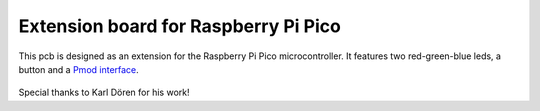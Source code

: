 Extension board for Raspberry Pi Pico
=====================================


This pcb is designed as an extension for the Raspberry Pi Pico microcontroller. It features two red-green-blue leds, a button and a `Pmod interface <https://digilent.com/reference/pmod/start>`_.


.. figure:: figures/PicoBoard.png

Special thanks to Karl Dören for his work!
